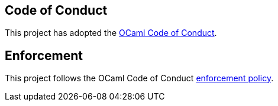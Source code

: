 == Code of Conduct

This project has adopted the
https://github.com/ocaml/code-of-conduct/blob/main/CODE_OF_CONDUCT.md[OCaml
Code of Conduct].

== Enforcement

This project follows the OCaml Code of Conduct
https://github.com/ocaml/code-of-conduct/blob/main/CODE_OF_CONDUCT.md#enforcement[enforcement
policy].
